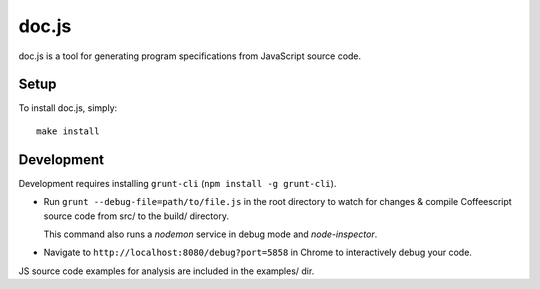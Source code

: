 ================================================================================
doc.js
================================================================================

doc.js is a tool for generating program specifications from JavaScript source
code.

Setup
================================================================================

To install doc.js, simply::

    make install

Development
================================================================================

Development requires installing ``grunt-cli`` (``npm install -g grunt-cli``).

- Run ``grunt --debug-file=path/to/file.js`` in the root directory to watch for
  changes & compile Coffeescript source code from src/ to the build/ directory.

  This command also runs a *nodemon* service in debug mode and *node-inspector*.

- Navigate to ``http://localhost:8080/debug?port=5858`` in Chrome to
  interactively debug your code.

JS source code examples for analysis are included in the examples/ dir.
